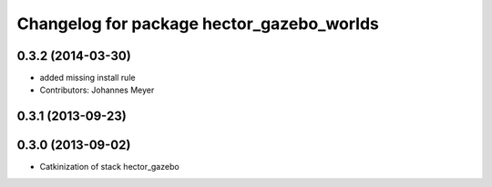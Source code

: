 ^^^^^^^^^^^^^^^^^^^^^^^^^^^^^^^^^^^^^^^^^^
Changelog for package hector_gazebo_worlds
^^^^^^^^^^^^^^^^^^^^^^^^^^^^^^^^^^^^^^^^^^

0.3.2 (2014-03-30)
------------------
* added missing install rule
* Contributors: Johannes Meyer

0.3.1 (2013-09-23)
------------------

0.3.0 (2013-09-02)
------------------
* Catkinization of stack hector_gazebo
